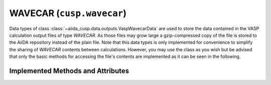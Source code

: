 .. _user-guide-datatypes-outputs-wavecar:

WAVECAR (``cusp.wavecar``)
--------------------------

Data types of class :class:`~aiida_cusp.data.outputs.VaspWavecarData` are used to store the data contained in the VASP calculation output files of type *WAVECAR*.
As those files may grow large a gzip-compressed copy of the file is stored to the AiiDA repository instead of the plain file.
Note that this data types is only implemented for convenience to simplify the sharing of *WAVECAR* contents between calculations.
However, you may use the class as you wish but be advised that only the basic methods for accessing the file's contents are implemented as it can be seen in the following.

.. _user-guide-datatypes-outputs-wavecar-methods:

Implemented Methods and Attributes
^^^^^^^^^^^^^^^^^^^^^^^^^^^^^^^^^^

.. automethod:: aiida_cusp.data.VaspWavecarData.get_content

.. automethod:: aiida_cusp.data.VaspWavecarData.write_file

.. autoattribute:: aiida_cusp.data.VaspWavecarData.filepath

